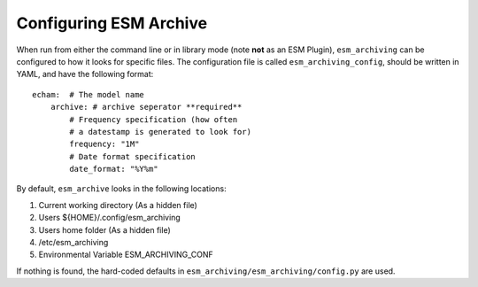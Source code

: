 =======================
Configuring ESM Archive
=======================

When run from either the command line or in library mode (note **not** as an
ESM Plugin), ``esm_archiving`` can be configured to how it looks for specific
files. The configuration file is called ``esm_archiving_config``, should be
written in YAML, and have the following format::

    echam:  # The model name
        archive: # archive seperator **required**
            # Frequency specification (how often 
            # a datestamp is generated to look for)
            frequency: "1M" 
            # Date format specification
            date_format: "%Y%m"


By default, ``esm_archive`` looks in the following locations:

1. Current working directory (As a hidden file)
2. Users ${HOME}/.config/esm_archiving
3. Users home folder (As a hidden file)
4. /etc/esm_archiving
5. Environmental Variable ESM_ARCHIVING_CONF

If nothing is found, the hard-coded defaults in ``esm_archiving/esm_archiving/config.py`` are used.
